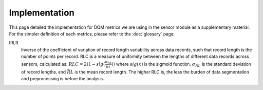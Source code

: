 Implementation
==============

This page detailed the implementation for DQM metrics we are using in the sensor module as a supplementary material.
For the simpler definition of each metrics, please refer to the :doc:`glossary` page.

IRLR
  Inverse of the coefficient of variation of record length variability across data records, such that record length is the number of points per record. RLC is a measure of uniformity between the lengths of different data records across sensors, calculated as:
  :math:`RLC = 2(1 - sig(\frac{\sigma_{RL}}{\bar{RL}}))`
  where :math:`sig(x)` is the sigmoid function, :math:`\sigma_{RL}` is the standard deviation of record lengths, and :math:`\bar{RL}` is the mean record length. The higher RLC is, the less the burden of data segmentation and preprocessing is before the analysis. 

